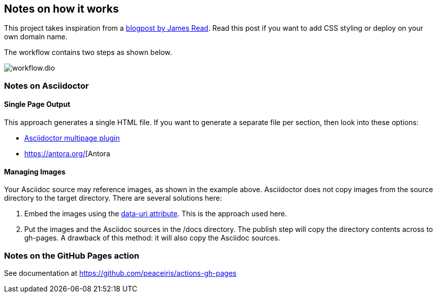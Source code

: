 == Notes on how it works
This project takes inspiration from a https://blog.jread.com/auto-build-and-host-pretty-html-documentation-using-asciidoc-github-pages-github-actions-758a03f93d7d[blogpost by James Read]. Read this post if you want to add CSS styling or deploy on your own domain name.

The workflow contains two steps as shown below.

image::workflow.dio.svg[]

=== Notes on Asciidoctor

==== Single Page Output
This approach generates a single HTML file. If you want to generate a separate file per section, then look into these options:

- https://github.com/owenh000/asciidoctor-multipage[Asciidoctor multipage plugin]
- https://antora.org/[Antora

==== Managing Images
Your Asciidoc source may reference images, as shown in the example above. Asciidoctor does not copy images from the source directory to the target directory. There are several solutions here:

. Embed the images using the https://docs.asciidoctor.org/asciidoctor/latest/html-backend/manage-images/[data-uri attribute]. This is the approach used here.
. Put the images and the Asciidoc sources in the /docs directory. The publish step will copy the directory contents across to gh-pages. A drawback of this method: it will also copy the Asciidoc sources.

=== Notes on the GitHub Pages action
See documentation at https://github.com/peaceiris/actions-gh-pages


